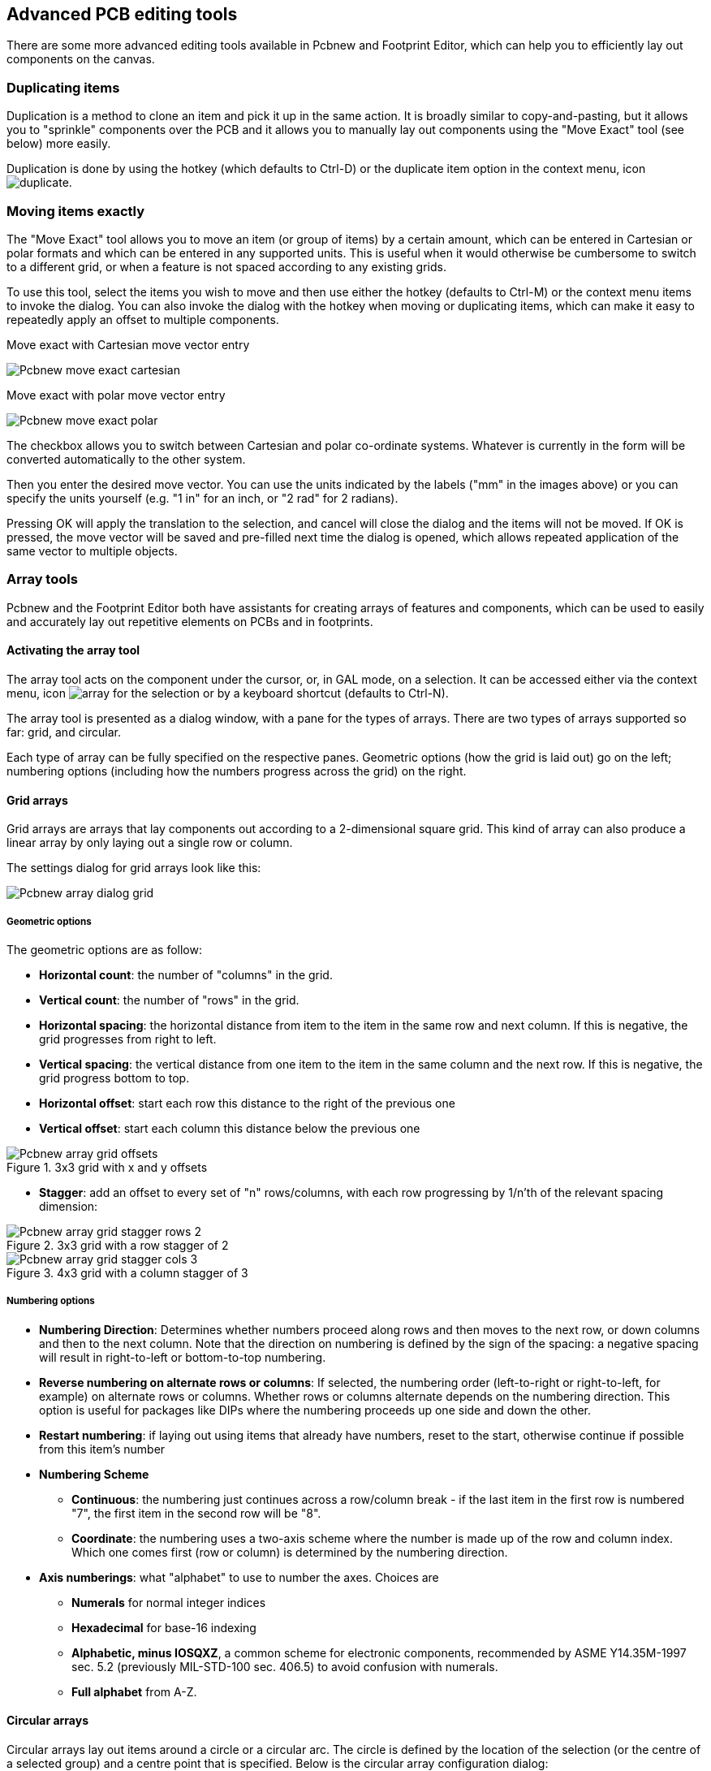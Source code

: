 == Advanced PCB editing tools

There are some more advanced editing tools available in Pcbnew and
Footprint Editor, which can help you to efficiently lay out
components on the canvas.

=== Duplicating items

Duplication is a method to clone an item and pick it up in the same
action. It is broadly similar to copy-and-pasting, but it allows you to
"sprinkle" components over the PCB and it allows you to manually lay out
components using the "Move Exact" tool (see below) more easily.

Duplication is done by using the hotkey (which defaults to Ctrl-D) or
the duplicate item option in the context menu, icon
image:images/icons/duplicate.png[].

=== Moving items exactly

The "Move Exact" tool allows you to move an item (or group of items) by a
certain amount, which can be entered in Cartesian or polar formats and which
can be entered in any supported units. This is useful when it would
otherwise be cumbersome to switch to a different grid, or when a feature
is not spaced according to any existing grids.

To use this tool, select the items you wish to move and then use either the hotkey
(defaults to Ctrl-M) or the context menu items to invoke the dialog. You
can also invoke the dialog with the hotkey when moving or duplicating
items, which can make it easy to repeatedly apply an offset to multiple
components.

Move exact with Cartesian move vector entry

image::images/Pcbnew_move_exact_cartesian.png[scaledwidth="45%"]

Move exact with polar move vector entry

image::images/Pcbnew_move_exact_polar.png[scaledwidth="45%"]

The checkbox allows you to switch between Cartesian and polar
co-ordinate systems. Whatever is currently in the form will be converted
automatically to the other system.

Then you enter the desired move vector. You can use the units indicated
by the labels ("mm" in the images above) or you can specify the units
yourself (e.g. "1 in" for an inch, or "2 rad" for 2 radians).

Pressing OK will apply the translation to the selection, and cancel will
close the dialog and the items will not be moved. If OK is pressed, the
move vector will be saved and pre-filled next time the dialog is opened,
which allows repeated application of the same vector to multiple
objects.

=== Array tools

Pcbnew and the Footprint Editor both have assistants for creating arrays of
features and components, which can be used to easily and accurately lay
out repetitive elements on PCBs and in footprints.

==== Activating the array tool

The array tool acts on the component under the cursor, or, in GAL mode,
on a selection. It can be accessed either via the context menu, icon
image:images/icons/array.png[] for the selection or by a keyboard
shortcut (defaults to Ctrl-N).

The array tool is presented as a dialog window, with a pane for the
types of arrays. There are two types of arrays supported so far: grid, and
circular.

Each type of array can be fully specified on the respective panes.
Geometric options (how the grid is laid out) go on the left; numbering
options (including how the numbers progress across the grid) on the
right.

==== Grid arrays

Grid arrays are arrays that lay components out according to a
2-dimensional square grid. This kind of array can also produce a linear
array by only laying out a single row or column.

The settings dialog for grid arrays look like this:

image::images/Pcbnew_array_dialog_grid.png[scaledwidth="70%"]

===== Geometric options

The geometric options are as follow:

* *Horizontal count*: the number of "columns" in the grid.
* *Vertical count*: the number of "rows" in the grid.
* *Horizontal spacing*: the horizontal distance from item to the item in the same row
  and next column. If this is negative, the grid progresses from right to left.
* *Vertical spacing*: the vertical distance from one item to the item in the same
  column and the next row. If this is negative, the grid progress bottom to
  top.
* *Horizontal offset*: start each row this distance to the right of the previous
  one
* *Vertical offset*: start each column this distance below the previous one

.3x3 grid with x and y offsets
image::images/Pcbnew_array_grid_offsets.png[scaledwidth="40%"]

* *Stagger*: add an offset to every set of "n" rows/columns, with each row
  progressing by 1/n'th of the relevant spacing dimension:

.3x3 grid with a row stagger of 2
image::images/Pcbnew_array_grid_stagger_rows_2.png[scaledwidth="40%"]

.4x3 grid with a column stagger of 3
image::images/Pcbnew_array_grid_stagger_cols_3.png[scaledwidth="40%"]

===== Numbering options

* *Numbering Direction*: Determines whether numbers proceed along rows and then
  moves to the next row, or down columns and then to the next column. Note that
  the direction on numbering is defined by the sign of the spacing: a negative
  spacing will result in right-to-left or bottom-to-top numbering.

* *Reverse numbering on alternate rows or columns*: If selected, the numbering order
  (left-to-right or right-to-left, for example) on alternate rows or columns.
  Whether rows or columns alternate depends on the numbering direction. This
  option is useful for packages like DIPs where the numbering proceeds up one
  side and down the other.

* *Restart numbering*: if laying out using items that already have numbers,
  reset to the start, otherwise continue if possible from this item's number

* *Numbering Scheme*

** *Continuous*: the numbering just continues across a row/column break - if
   the last item in the first row is numbered "7", the first item in the second
   row will be "8".

** *Coordinate*: the numbering uses a two-axis scheme where the
   number is made up of the row and column index. Which one comes first
   (row or column) is determined by the numbering direction.

* *Axis numberings*: what "alphabet" to use to number the axes. Choices are

** *Numerals* for normal integer indices

** *Hexadecimal* for base-16 indexing

** *Alphabetic, minus IOSQXZ*, a common scheme for electronic components,
   recommended by ASME Y14.35M-1997 sec. 5.2 (previously MIL-STD-100 sec. 406.5)
   to avoid confusion with numerals.

** *Full alphabet* from A-Z.

==== Circular arrays

Circular arrays lay out items around a circle or a circular arc. The circle is
defined by the location of the selection (or the centre of a selected group)
and a centre point that is specified. Below is the circular array configuration
dialog:

image::images/Pcbnew_array_dialog_circular.png[scaledwidth="70%"]

===== Geometric options

* *Horizontal center*, *Vertical center*: The centre of the circle. The radius
  field below will update automatically when you adjust these.
* *Angle*: The angular difference between two adjacent items in the
  array. Set this to zero to evenly divide the circle with "count" elements.
* *Count*: Number of items in the array (including the original item)
* *Rotate*: Rotate each item around its own location. Otherwise, the
  item will be translated but not rotated (for example, a square pad
  will always remain upright if this option is not set).

===== Numbering options

Circular arrays have only one dimension and a simpler geometry than
grids. The meanings of the available options are the same as for grids.
Items are numbered clockwise - for an anticlockwise array, specify a
negative angle.

=== Measurement (ruler) tool

The measurement tool is a linear ruler that can be used to visually
check sizes and spacings on a PCB.

It is accessible via the calipers icon image:images/icons/measurement.png[]
in the right hand toolbar, in the "Dimension" menu and with the hotkey
(Ctrl-Shift-M by default).

When active, you can draw a temporary ruler over the canvas, which will
be marked with the current units. You can snap to 45-degree angles
by holding the Ctrl key. Units can be changed without leaving the tool
using the ususal hotkey (Ctrl-U by default).

image:images/Pcbnew_measurement_tool.png[]
